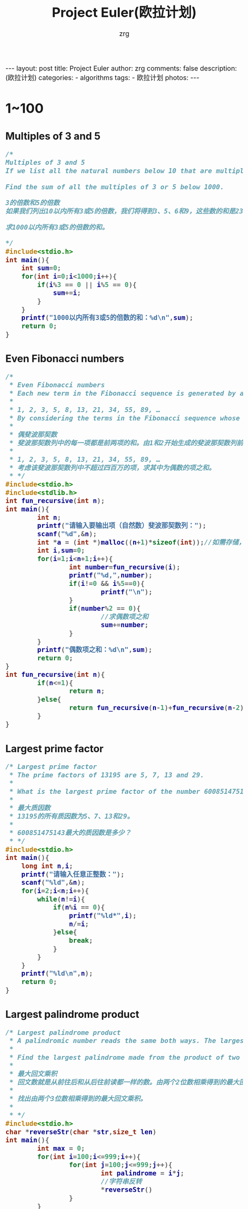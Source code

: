 #+TITLE:     Project Euler(欧拉计划)
#+AUTHOR:    zrg
#+EMAIL:     zrg1390556487@gmail.com
#+LANGUAGE:  cn
#+OPTIONS:   H:3 num:nil toc:nil \n:nil @:t ::t |:t ^:nil -:t f:t *:t <:t
#+OPTIONS:   TeX:t LaTeX:t skip:nil d:nil todo:t pri:nil tags:not-in-toc
#+INFOJS_OPT: view:plain toc:t ltoc:t mouse:underline buttons:0 path:http://cs3.swfc.edu.cn/~20121156044/.org-info.js />
#+HTML_HEAD: <link rel="stylesheet" type="text/css" href="http://cs3.swfu.edu.cn/~20121156044/.org-manual.css" />
#+HTML_HEAD_EXTRA: <style>body {font-size:16pt} code {font-weight:bold;font-size:100%; color:darkblue}</style>
#+EXPORT_SELECT_TAGS: export
#+EXPORT_EXCLUDE_TAGS: noexport
#+LINK_UP:   
#+LINK_HOME: 
#+XSLT: 

#+BEGIN_EXPORT HTML
---
layout: post
title: Project Euler
author: zrg
comments: false
description: (欧拉计划)
categories:
- algorithms
tags:
- 欧拉计划
photos:
---
#+END_EXPORT

# (setq org-export-html-use-infojs nil)
# (setq org-export-html-style nil)

* 1~100
** Multiples of 3 and 5
#+BEGIN_SRC C
/*
Multiples of 3 and 5
If we list all the natural numbers below 10 that are multiples of 3 or 5, we get 3, 5, 6 and 9. The sum of these multiples is 23.

Find the sum of all the multiples of 3 or 5 below 1000.

3的倍数和5的倍数
如果我们列出10以内所有3或5的倍数，我们将得到3、5、6和9，这些数的和是23。

求1000以内所有3或5的倍数的和。

*/
#include<stdio.h>
int main(){
	int sum=0;
	for(int i=0;i<1000;i++){
		if(i%3 == 0 || i%5 == 0){
			sum+=i;	
		}
	}
	printf("1000以内所有3或5的倍数的和：%d\n",sum);
	return 0;
}

#+END_SRC
** Even Fibonacci numbers
#+BEGIN_SRC C
/*
 * Even Fibonacci numbers
 * Each new term in the Fibonacci sequence is generated by adding the previous two terms. By starting with 1 and 2, the first 10 terms will be:
 *
 * 1, 2, 3, 5, 8, 13, 21, 34, 55, 89, …
 * By considering the terms in the Fibonacci sequence whose values do not exceed four million, find the sum of the even-valued terms.
 *
 * 偶斐波那契数
 * 斐波那契数列中的每一项都是前两项的和。由1和2开始生成的斐波那契数列前10项为：
 *
 * 1, 2, 3, 5, 8, 13, 21, 34, 55, 89, …
 * 考虑该斐波那契数列中不超过四百万的项，求其中为偶数的项之和。
 * */
#include<stdio.h>
#include<stdlib.h>
int fun_recursive(int n);
int main(){
        int n;
        printf("请输入要输出项（自然数）斐波那契数列：");
        scanf("%d",&n);
        int *a = (int *)malloc((n+1)*sizeof(int));//如需存储，使用动态内存分配n+1个空间进行存储
        int i,sum=0;
        for(i=1;i<n+1;i++){
                int number=fun_recursive(i);
                printf("%d,",number);
                if(i!=0 && i%5==0){
                        printf("\n");
                }
                if(number%2 == 0){
                        //求偶数项之和
                        sum+=number;
                }
        }
        printf("偶数项之和：%d\n",sum);
        return 0;
}
int fun_recursive(int n){
        if(n<=1){
                return n;
        }else{
                return fun_recursive(n-1)+fun_recursive(n-2);
        }
}
#+END_SRC
** Largest prime factor
#+BEGIN_SRC C
/* Largest prime factor
 * The prime factors of 13195 are 5, 7, 13 and 29.
 *
 * What is the largest prime factor of the number 600851475143 ?
 *
 * 最大质因数
 * 13195的所有质因数为5、7、13和29。
 *
 * 600851475143最大的质因数是多少？
 * */
#include<stdio.h>
int main(){
	long int n,i;
	printf("请输入任意正整数：");
	scanf("%ld",&n);
	for(i=2;i<n;i++){
		while(n!=i){
			if(n%i == 0){
				printf("%ld*",i);
				n/=i;
			}else{
				break;
			}
		}
	}
	printf("%ld\n",n);
	return 0;
}
#+END_SRC
** Largest palindrome product
#+NAME: C language
#+BEGIN_SRC C
/* Largest palindrome product
 * A palindromic number reads the same both ways. The largest palindrome made from the product of two 2-digit numbers is 9009 = 91 × 99.
 *
 * Find the largest palindrome made from the product of two 3-digit numbers.
 *
 * 最大回文乘积
 * 回文数就是从前往后和从后往前读都一样的数。由两个2位数相乘得到的最大回文乘积是 9009 = 91 × 99。
 *
 * 找出由两个3位数相乘得到的最大回文乘积。
 *
 * */
#include<stdio.h>
char *reverseStr(char *str,size_t len)
int main(){
        int max = 0;
        for(int i=100;i<=999;i++){
                for(int j=100;j<=999;j++){
                        int palindrome = i*j;
                        //字符串反转
                        *reverseStr()
                }
        }
}
char *reverseStr(char *str, size_t len){
        char *start = str;
        char *end = str+len-1;
        char ch;
        if(str != NULL){
                while(start<end){
                        ch = *start;
                        *start++=*end;
                        *end-- =ch;
                }
        }
        return str;
}
#+END_SRC
#+NAME: Python language
#+BEGIN_SRC Python
# coding:utf-8
# Largest palindrome product
# A palindromic number reads the same both ways. The largest palindrome made from the product of two 2-digit numbers is 9009 = 91 × 99.
#
# Find the largest palindrome made from the product of two 3-digit numbers.
#
# 最大回文乘积
# 回文数就是从前往后和从后往前读都一样的数。由两个2位数相乘得到的最大回文乘积是 9009 = 91 × 99。
#
# 找出由两个3位数相乘得到的最大回文乘积。
# 
#
# 定义字符反转方法
def reverse(num):
    strnum = str(num)[::-1]
    return int(strnum)
max = None
for a in range(100,1000):
    for b in range(100,1000):
        rs=a*b
        if(rs == reverse(rs) and rs > max):
            max=rs;
print '由两个3位数相乘得到的最大回文乘积是：',max
#+END_SRC
** Smallest multiple
#+NAME: C language
#+BEGIN_SRC C
/* Smallest multiple
 * 2520 is the smallest number that can be divided by each of the numbers from 1 to 10 without any remainder.
 *
 * What is the smallest positive number that is evenly divisible by all of the numbers from 1 to 20?
 *
 * 最小倍数
 * 2520是最小的能够被1到10整除的数。
 *
 * 最小的能够被1到20整除的正数是多少？
 * */
#include<stdio.h>
#+END_SRC
* 101~200
* 201~300
* 301~400
* 401~500
* 501~600
* 601~now
